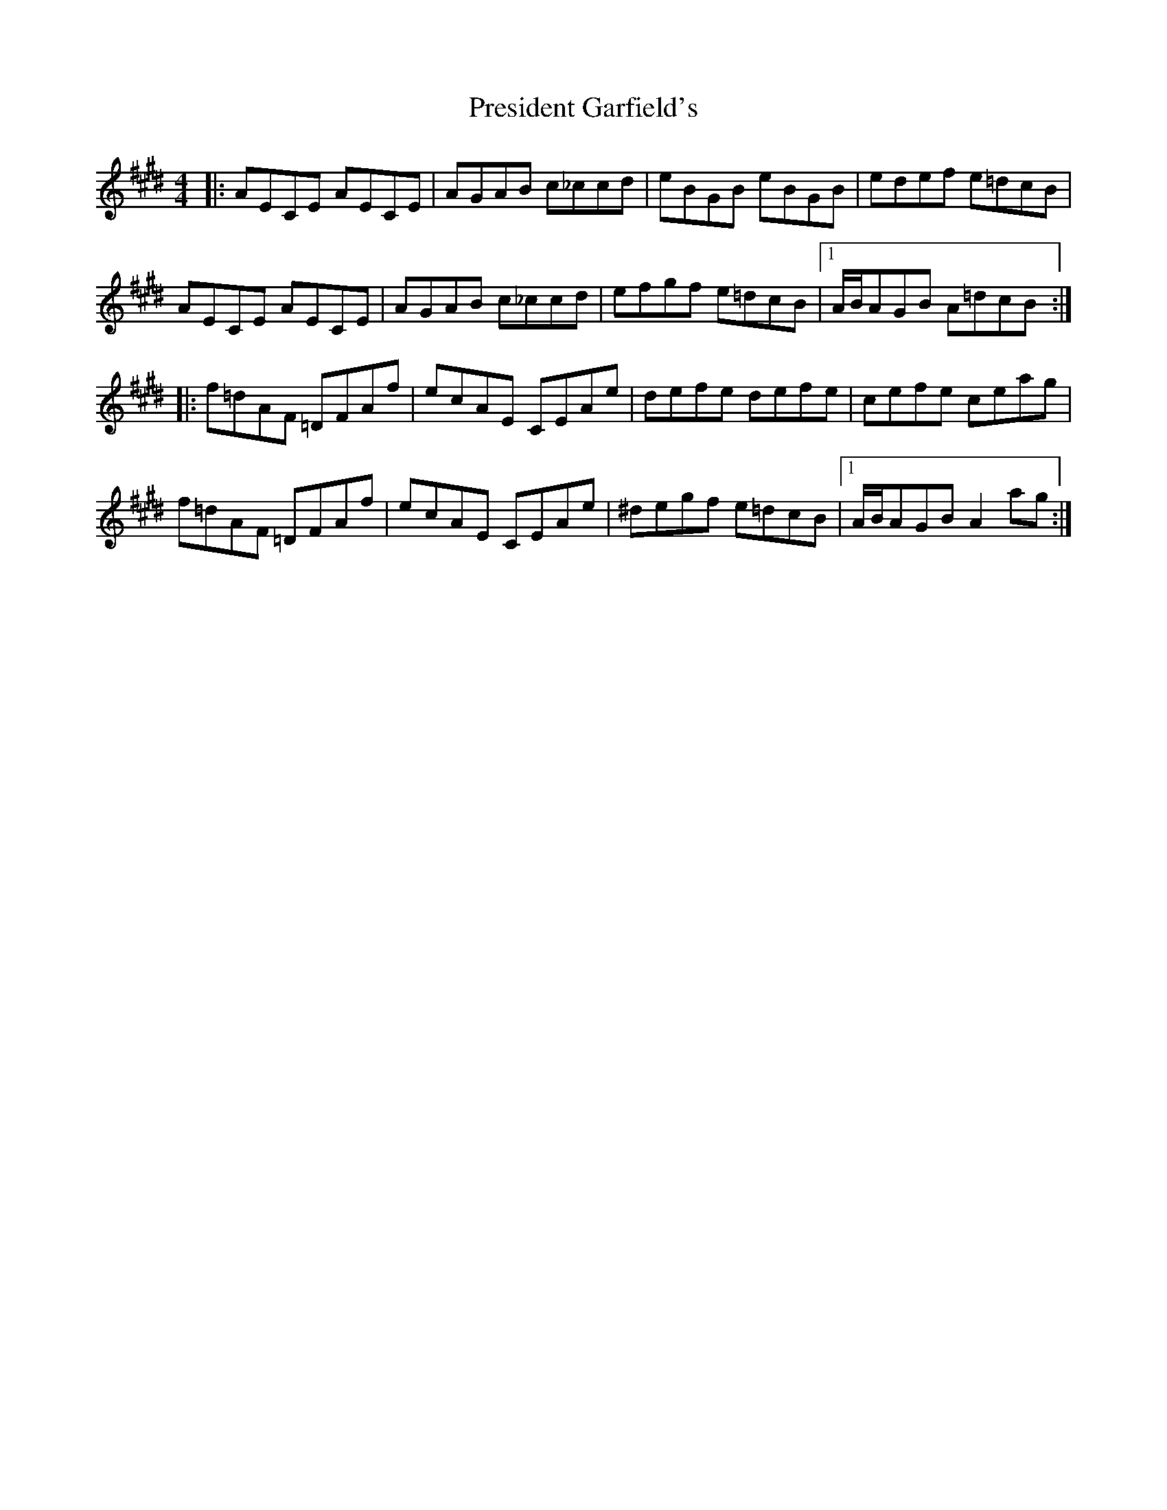 X: 3
T: President Garfield's
Z: ceolachan
S: https://thesession.org/tunes/419#setting13276
R: hornpipe
M: 4/4
L: 1/8
K: Bmix
|: AECE AECE | AGAB c_ccd | eBGB eBGB | edef e=dcB |AECE AECE | AGAB c_ccd | efgf e=dcB |1 A/B/AGB A=dcB :||: f=dAF =DFAf | ecAE CEAe | defe defe | cefe ceag |f=dAF =DFAf | ecAE CEAe | ^degf e=dcB |1 A/B/AGB A2ag :|
